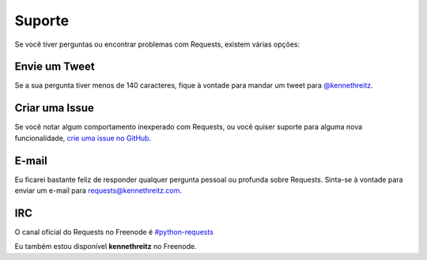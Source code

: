 .. _support:

Suporte
=======

Se você tiver perguntas ou encontrar problemas com Requests, existem várias opções:

Envie um Tweet
--------------

Se a sua pergunta tiver menos de 140 caracteres, fique à vontade para mandar um tweet para
`@kennethreitz <http://twitter.com/kennethreitz>`_.


Criar uma Issue
---------------

Se você notar algum comportamento inexperado com Requests, ou você quiser suporte
para alguma nova funcionalidade,
`crie uma issue no GitHub <https://github.com/kennethreitz/requests/issues>`_.


E-mail
------

Eu ficarei bastante feliz de responder qualquer pergunta pessoal ou profunda
sobre Requests. Sinta-se à vontade para enviar um e-mail para
`requests@kennethreitz.com <mailto:requests@kennethreitz.com>`_.


IRC
---

O canal oficial do Requests no Freenode é
`#python-requests <irc://irc.freenode.net/python-requests>`_

Eu também estou disponível **kennethreitz** no Freenode.
